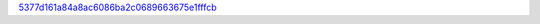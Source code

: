 `5377d161a84a8ac6086ba2c0689663675e1fffcb <http://github.com/awsteiner/bamr/tree/5377d161a84a8ac6086ba2c0689663675e1fffcb>`_
